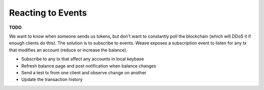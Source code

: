 ------------------
Reacting to Events
------------------

**TODO**

We want to know when someone sends us tokens, but don't
want to constantly poll the blockchain (which will DDoS it
if enough clients do this). The solution is to subscribe
to events. Weave exposes a subscription event to listen
for any tx that modifies an account (reduce or increase
the balance).

* Subscribe to any tx that affect any accounts in local keybase
* Refresh balance page and post notification when balance changes
* Send a test tx from one client and observe change on another
* Update the transaction history
